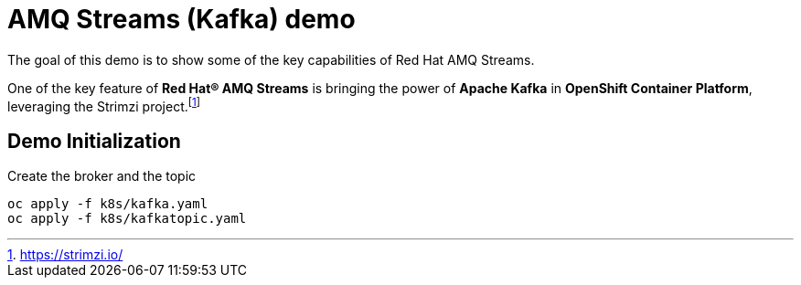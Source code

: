 = AMQ Streams (Kafka) demo

The goal of this demo is to show some of the key capabilities of Red Hat AMQ Streams.

One of the key feature of *Red Hat® AMQ Streams* is bringing the power of *Apache Kafka* in *OpenShift Container Platform*, leveraging the Strimzi project.footnote:[https://strimzi.io/]

== Demo Initialization

.Create the broker and the topic
[source,ruby]
----
oc apply -f k8s/kafka.yaml
oc apply -f k8s/kafkatopic.yaml
----

